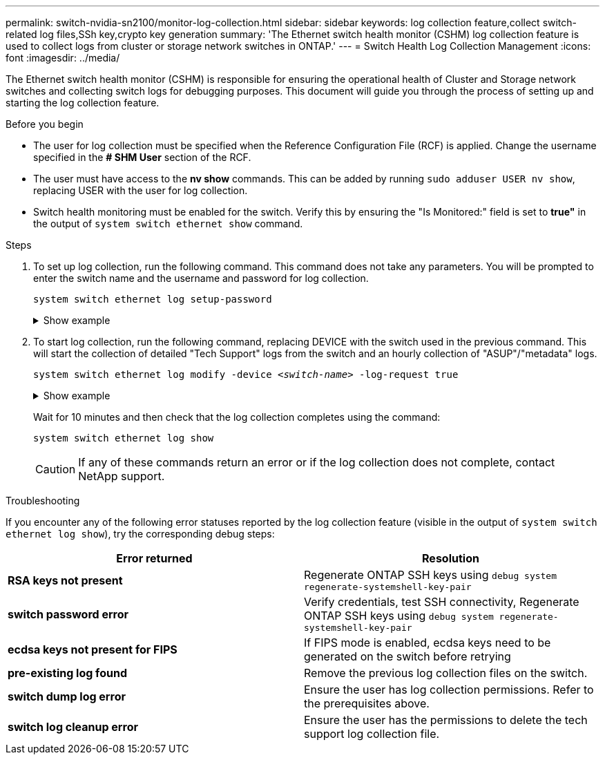 ---
permalink: switch-nvidia-sn2100/monitor-log-collection.html
sidebar: sidebar
keywords: log collection feature,collect switch-related log files,SSh key,crypto key generation
summary: 'The Ethernet switch health monitor (CSHM) log collection feature is used to collect logs from cluster or storage network switches in ONTAP.'
---
= Switch Health Log Collection Management
:icons: font
:imagesdir: ../media/

[.lead]
The Ethernet switch health monitor (CSHM) is responsible for ensuring the operational health of Cluster and Storage network switches and collecting switch logs for debugging purposes. This document will guide you through the process of setting up and starting the log collection feature.

.Before you begin

* The user for log collection must be specified when the Reference Configuration File (RCF) is applied. Change the username specified in the *# SHM User* section of the RCF.
* The user must have access to the *nv show* commands. This can be added by running `sudo adduser USER nv show`, replacing USER with the user for log collection.
* Switch health monitoring must be enabled for the switch. Verify this by ensuring the "Is Monitored:" field is set to *true"* in the output of `system switch ethernet show` command.

.Steps

. To set up log collection, run the following command. This command does not take any parameters. You will be prompted to enter the switch name and the username and password for log collection.
+
`system switch ethernet log setup-password`

+
.Show example
[%collapsible]
====

[subs=+quotes]
----
cluster1::*> *system switch ethernet log setup-password*
Enter the switch name: *<return>*
The switch name entered is not recognized.
Choose from the following list:
*cs1*
*cs2*

cluster1::*> *system switch ethernet log setup-password*

Enter the switch name: *cs1*
Would you like to specify a user other than admin for log collection? {y|n}: *n*

Enter the password: *<enter switch password>*
Enter the password again: *<enter switch password>*

cluster1::*> *system switch ethernet log setup-password*

Enter the switch name: *cs2*
Would you like to specify a user other than admin for log collection? {y|n}: *n*

Enter the password: *<enter switch password>*
Enter the password again: *<enter switch password>*
----
====

. To start log collection, run the following command, replacing DEVICE with the switch used in the previous command. This will start the collection of detailed "Tech Support" logs from the switch and an hourly collection of "ASUP"/"metadata" logs.
+
`system switch ethernet log modify -device _<switch-name>_ -log-request true`

+
.Show example 
[%collapsible]
====

[subs=+quotes]
----
cluster1::*> *system switch ethernet log modify -device cs1 -log-request true*

Do you want to modify the cluster switch log collection configuration? {y|n}: [n] *y*

Enabling cluster switch log collection.

cluster1::*> *system switch ethernet log modify -device cs2 -log-request true*

Do you want to modify the cluster switch log collection configuration? {y|n}: [n] *y*

Enabling cluster switch log collection.
----
====
+
Wait for 10 minutes and then check that the log collection completes using the command:
+
`system switch ethernet log show`
+
CAUTION: If any of these commands return an error or if the log collection does not complete, contact NetApp support.

.Troubleshooting
If you encounter any of the following error statuses reported by the log collection feature (visible in the output of `system switch ethernet log show`), try the corresponding debug steps:

|===

h| *Error returned* h| *Resolution* 
a| *RSA keys not present*
a| Regenerate ONTAP SSH keys using `debug system regenerate-systemshell-key-pair`
a| *switch password error*
a| Verify credentials, test SSH connectivity, Regenerate ONTAP SSH keys using `debug system regenerate-systemshell-key-pair`
a| *ecdsa keys not present for FIPS*
a| If FIPS mode is enabled, ecdsa keys need to be generated on the switch before retrying
a| *pre-existing log found*
a| Remove the previous log collection files on the switch.
a| *switch dump log error*
a| Ensure the user has log collection permissions. Refer to the prerequisites above.
a| *switch log cleanup error*
a| Ensure the user has the permissions to delete the tech support log collection file.
	
|===

// Updates for AFFFASDOC-142, 2023-OCT-18
// Fix CSHM Documentation, 2023-NOV-12